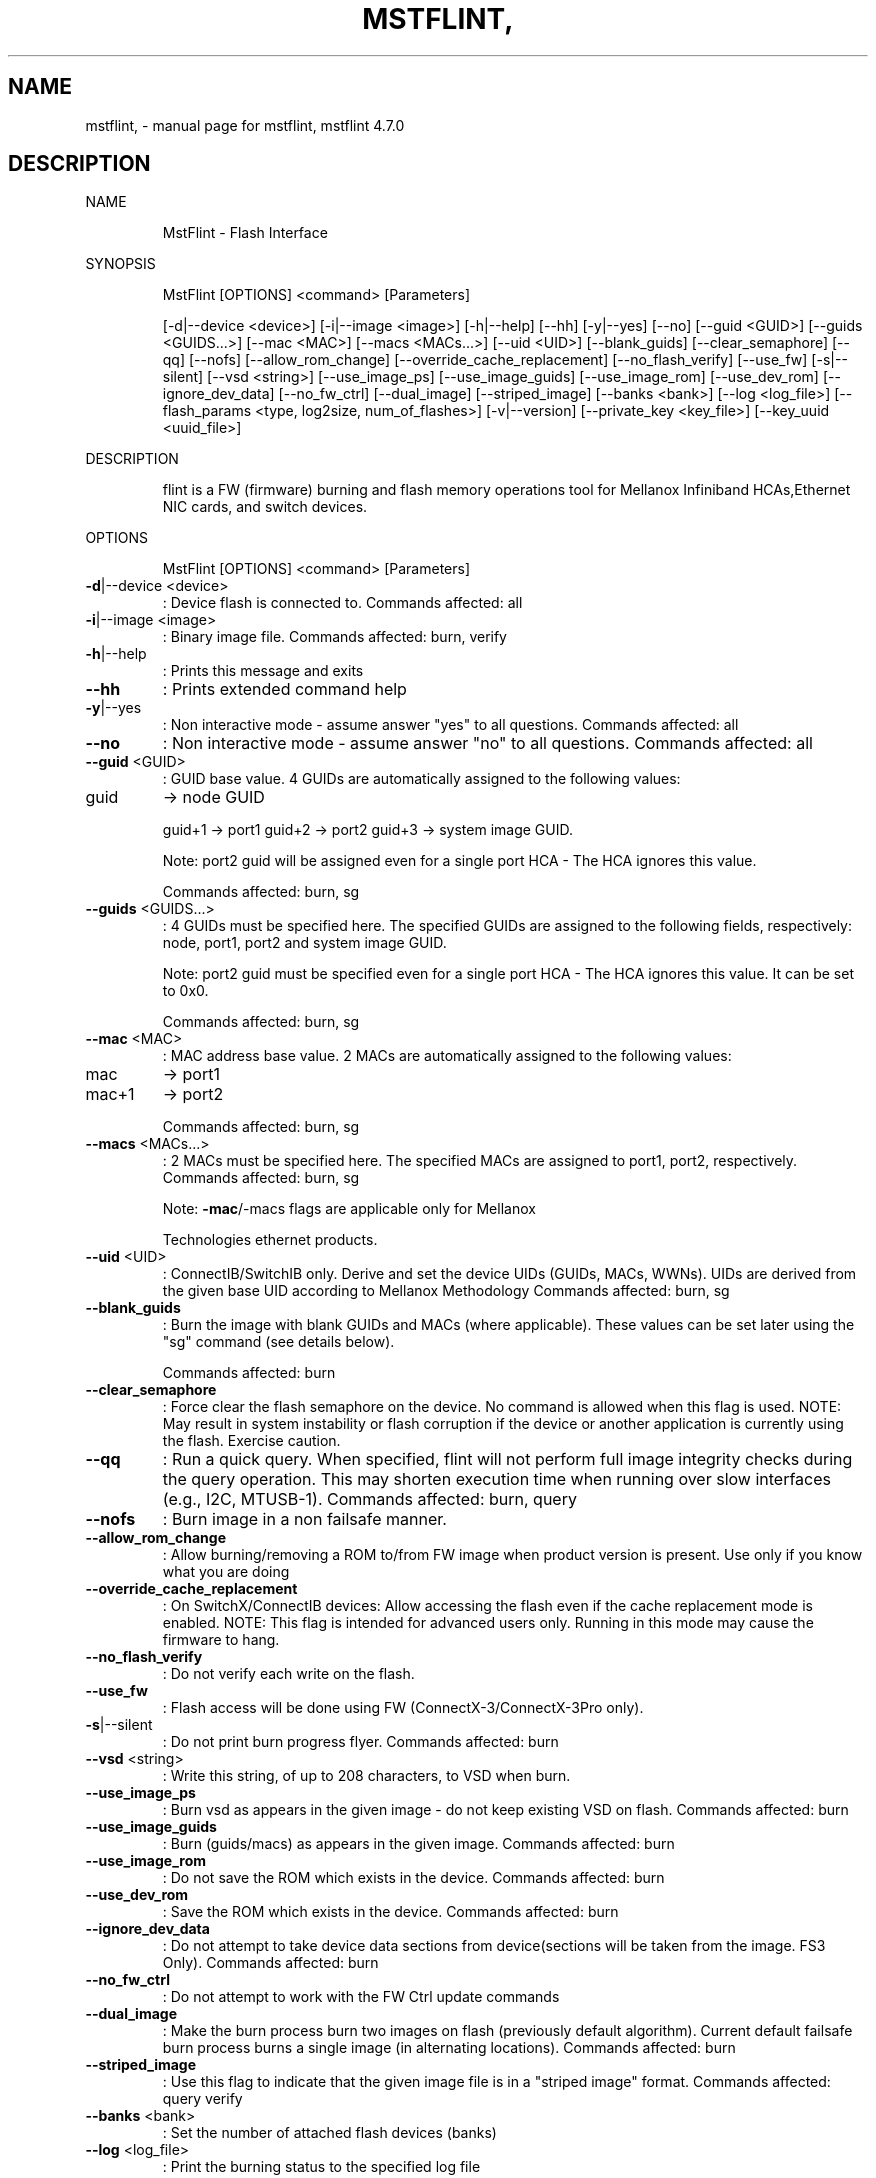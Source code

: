 .\" DO NOT MODIFY THIS FILE!  It was generated by help2man 1.41.1.
.TH MSTFLINT, "1" "June 2017" "mstflint, mstflint 4.7.0" "User Commands"
.SH NAME
mstflint, \- manual page for mstflint, mstflint 4.7.0
.SH DESCRIPTION
NAME
.IP
MstFlint \- Flash Interface
.PP
SYNOPSIS
.IP
MstFlint [OPTIONS] <command> [Parameters]
.IP
[\-d|\-\-device <device>] [\-i|\-\-image <image>] [\-h|\-\-help] [\-\-hh] [\-y|\-\-yes] [\-\-no]
[\-\-guid <GUID>] [\-\-guids <GUIDS...>] [\-\-mac <MAC>] [\-\-macs <MACs...>] [\-\-uid <UID>]
[\-\-blank_guids] [\-\-clear_semaphore] [\-\-qq] [\-\-nofs] [\-\-allow_rom_change]
[\-\-override_cache_replacement] [\-\-no_flash_verify] [\-\-use_fw] [\-s|\-\-silent]
[\-\-vsd <string>] [\-\-use_image_ps] [\-\-use_image_guids] [\-\-use_image_rom]
[\-\-use_dev_rom] [\-\-ignore_dev_data] [\-\-no_fw_ctrl] [\-\-dual_image] [\-\-striped_image]
[\-\-banks <bank>] [\-\-log <log_file>]
[\-\-flash_params <type, log2size, num_of_flashes>] [\-v|\-\-version]
[\-\-private_key <key_file>] [\-\-key_uuid <uuid_file>]
.PP
DESCRIPTION
.IP
flint is a FW (firmware) burning and flash memory operations tool for Mellanox Infiniband
HCAs,Ethernet NIC cards, and switch devices.
.PP
OPTIONS
.IP
MstFlint [OPTIONS] <command> [Parameters]
.TP
\fB\-d\fR|\-\-device <device>
: Device flash is connected to.
Commands affected: all
.TP
\fB\-i\fR|\-\-image <image>
: Binary image file.
Commands affected: burn, verify
.TP
\fB\-h\fR|\-\-help
: Prints this message and exits
.TP
\fB\-\-hh\fR
: Prints extended command help
.TP
\fB\-y\fR|\-\-yes
: Non interactive mode \- assume answer "yes" to
all questions.
Commands affected: all
.TP
\fB\-\-no\fR
: Non interactive mode \- assume answer "no" to
all questions.
Commands affected: all
.TP
\fB\-\-guid\fR <GUID>
: GUID base value. 4 GUIDs are automatically
assigned to the following values:
.TP
guid
\-> node GUID
.IP
guid+1 \-> port1
guid+2 \-> port2
guid+3 \-> system image GUID.
.IP
Note: port2 guid will be assigned even for a
single port HCA \- The HCA ignores this
value.
.IP
Commands affected: burn, sg
.TP
\fB\-\-guids\fR <GUIDS...>
: 4 GUIDs must be specified here.
The specified GUIDs are assigned to the
following fields, respectively:
node, port1, port2 and system image GUID.
.IP
Note: port2 guid must be specified even for
a single port HCA \- The HCA ignores this
value.
It can be set to 0x0.
.IP
Commands affected: burn, sg
.TP
\fB\-\-mac\fR <MAC>
: MAC address base value. 2 MACs are
automatically assigned to the following
values:
.TP
mac
\-> port1
.TP
mac+1
\-> port2
.IP
Commands affected: burn, sg
.TP
\fB\-\-macs\fR <MACs...>
: 2 MACs must be specified here.
The specified MACs are assigned to port1,
port2, respectively.
Commands affected: burn, sg
.IP
Note: \fB\-mac\fR/\-macs flags are applicable only
for Mellanox
.IP
Technologies ethernet products.
.TP
\fB\-\-uid\fR <UID>
: ConnectIB/SwitchIB only. Derive and set the
device UIDs (GUIDs, MACs, WWNs).
UIDs are derived from the given base UID
according to Mellanox Methodology
Commands affected: burn, sg
.TP
\fB\-\-blank_guids\fR
: Burn the image with blank GUIDs and MACs
(where applicable). These values can be set
later using the "sg" command (see details
below).
.IP
Commands affected: burn
.TP
\fB\-\-clear_semaphore\fR
: Force clear the flash semaphore on the
device.
No command is allowed when this flag is
used.
NOTE: May result in system instability or
flash corruption if the device or another
application is currently using the flash.
Exercise caution.
.TP
\fB\-\-qq\fR
: Run a quick query. When specified, flint will
not perform full image integrity checks
during the query operation. This may shorten
execution time when running over slow
interfaces (e.g., I2C, MTUSB\-1).
Commands affected: burn, query
.TP
\fB\-\-nofs\fR
: Burn image in a non failsafe manner.
.TP
\fB\-\-allow_rom_change\fR
: Allow burning/removing a ROM to/from FW image
when product version is present.
Use only if you know what you are doing
.TP
\fB\-\-override_cache_replacement\fR
: On SwitchX/ConnectIB devices:
Allow accessing the flash even if the cache
replacement mode is enabled.
NOTE: This flag is intended for advanced
users only.
Running in this mode may cause the firmware
to hang.
.TP
\fB\-\-no_flash_verify\fR
: Do not verify each write on the flash.
.TP
\fB\-\-use_fw\fR
: Flash access will be done using FW
(ConnectX\-3/ConnectX\-3Pro only).
.TP
\fB\-s\fR|\-\-silent
: Do not print burn progress flyer.
Commands affected: burn
.TP
\fB\-\-vsd\fR <string>
: Write this string, of up to 208 characters,
to VSD when burn.
.TP
\fB\-\-use_image_ps\fR
: Burn vsd as appears in the given image \- do
not keep existing VSD on flash.
Commands affected: burn
.TP
\fB\-\-use_image_guids\fR
: Burn (guids/macs) as appears in the given
image.
Commands affected: burn
.TP
\fB\-\-use_image_rom\fR
: Do not save the ROM which exists in the
device.
Commands affected: burn
.TP
\fB\-\-use_dev_rom\fR
: Save the ROM which exists in the device.
Commands affected: burn
.TP
\fB\-\-ignore_dev_data\fR
: Do not attempt to take device data sections
from device(sections will be taken from the
image. FS3 Only).
Commands affected: burn
.TP
\fB\-\-no_fw_ctrl\fR
: Do not attempt to work with the FW Ctrl
update commands
.TP
\fB\-\-dual_image\fR
: Make the burn process burn two images on
flash (previously default algorithm).
Current default failsafe burn process burns
a single image (in alternating locations).
Commands affected: burn
.TP
\fB\-\-striped_image\fR
: Use this flag to indicate that the given
image file is in a "striped image" format.
Commands affected: query verify
.TP
\fB\-\-banks\fR <bank>
: Set the number of attached flash devices
(banks)
.TP
\fB\-\-log\fR <log_file>
: Print the burning status to the specified log
file
.HP
\fB\-\-flash_params\fR <type, log2size,
.TP
num_of_flashes>
: Use the given parameters to access the flash
.IP
instead of reading them from the flash.
Supported parameters:
Type: The type of the flash, such
as:M25PXxx, M25Pxx, N25Q0XX, SST25VFxx,
W25QxxBV, W25Xxx, AT25DFxxx, S25FLXXXP,
S25FL11xx, MX25L16xxx.
log2size: The log2 of the flash
size.num_of_flashes: the number of the
flashes connected to the device.
.TP
\fB\-v\fR|\-\-version
: Version info.
.TP
\fB\-\-private_key\fR <key_file>
: path to PEM formatted private key to be used
by the sign command
.TP
\fB\-\-key_uuid\fR <uuid_file>
: UUID matching the given private key to be
used by the sign command
.PP
COMMANDS SUMMARY
.TP
burn|b
: Burn flash
.TP
query|q [full]
: Query misc. flash/firmware characteristics,
.IP
use "full" to get more information.
.TP
verify|v [showitoc]
: Verify entire flash, use "showitoc" to see
.IP
ITOC headers in FS3/FS4 image only.
.TP
swreset
: SW reset the target un\-managed switch
.IP
device.This command is supported only in the
In\-Band access method.
.TP
brom
<ROM\-file>                            : Burn the specified ROM file on the flash.
.TP
drom
: Remove the ROM section from the flash.
.TP
rrom
<out\-file>                            : Read the ROM section from the flash.
.TP
bb
: Burn Block \- Burns the given image as is. No
.IP
checks are done.
.TP
sg
[guids_num=<num|num_port1,num_port2>
.IP
step_size=<size|size_port1,size_port2>] |
[nocrc]                                      : Set GUIDs.
sv                                           : Set the VSD.
ri   <out\-file>                              : Read the fw image on the flash.
dc   [out\-file]                              : Dump Configuration: print fw configuration
.IP
file for the given image.
.TP
dh
[out\-file]                              : Dump Hash: dump the hash if it is integrated
.IP
in the FW image
.TP
set_key
[key]                              : Set/Update the HW access key which is used to
.IP
enable/disable access to HW.
The key can be provided in the command line
or interactively typed after the command is
given
NOTE: The new key is activated only after
the device is reset.
.TP
hw_access
<enable|disable> [key]           : Enable/disable the access to the HW.
.IP
The key can be provided in the command line
or interactively typed after the command is
given
.TP
hw
query                                   : Query HW info and flash attributes.
.TP
erase|e <addr>
: Erases sector.
.TP
rw
<addr>                                  : Read one dword from flash
.TP
ww
<addr> <data>                           : Write one dword to flash
.TP
wwne
<addr> <data>                         : Write one dword to flash without sector
.IP
erase
.TP
wbne
<addr> <size> <data ...>              : Write a data block to flash without sector
.IP
erase.
.TP
wb
<data\-file> <addr>                      : Write a data block to flash.
.TP
rb
<addr> <size> [out\-file]                : Read  a data block from flash
.TP
clear_semaphore
: Clear flash semaphore.
.TP
qrom
: query ROM image.
.TP
checksum|cs
: perform MD5 checksum on FW.
.IP
timestamp|ts <set|query|reset> [timestamp]
[FW version]                                 : FW time stamping.
cache_image|ci                               : cache FW image(Windows only).
sign                                         : Sign firmware image file
set_public_keys   [public key binary file]   : Set Public Keys (For FS3/FS4 image only).
set_forbidden_versions   [public key binary
file]                                        : Set Forbidden Versions (For FS3/FS4 image
.IP
only).
.PP
RETURN VALUES
.TP
0
: Successful completion.
.TP
1
: An error has occurred.
.TP
7
: For burn command \- FW already updated \- burn
.IP
was aborted.
.SH "SEE ALSO"
The full documentation for
.B mstflint,
is maintained as a Texinfo manual.  If the
.B info
and
.B mstflint,
programs are properly installed at your site, the command
.IP
.B info mstflint,
.PP
should give you access to the complete manual.

